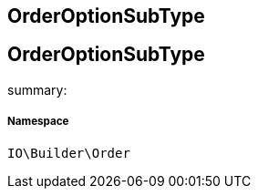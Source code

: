 :table-caption!:
:example-caption!:
:source-highlighter: prettify
:sectids!:

== OrderOptionSubType


[[io__orderoptionsubtype]]
== OrderOptionSubType

summary: 




===== Namespace

`IO\Builder\Order`






